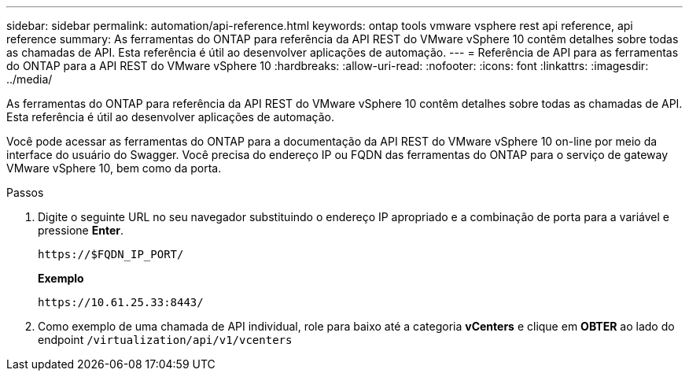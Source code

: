 ---
sidebar: sidebar 
permalink: automation/api-reference.html 
keywords: ontap tools vmware vsphere rest api reference, api reference 
summary: As ferramentas do ONTAP para referência da API REST do VMware vSphere 10 contêm detalhes sobre todas as chamadas de API. Esta referência é útil ao desenvolver aplicações de automação. 
---
= Referência de API para as ferramentas do ONTAP para a API REST do VMware vSphere 10
:hardbreaks:
:allow-uri-read: 
:nofooter: 
:icons: font
:linkattrs: 
:imagesdir: ../media/


[role="lead"]
As ferramentas do ONTAP para referência da API REST do VMware vSphere 10 contêm detalhes sobre todas as chamadas de API. Esta referência é útil ao desenvolver aplicações de automação.

Você pode acessar as ferramentas do ONTAP para a documentação da API REST do VMware vSphere 10 on-line por meio da interface do usuário do Swagger. Você precisa do endereço IP ou FQDN das ferramentas do ONTAP para o serviço de gateway VMware vSphere 10, bem como da porta.

.Passos
. Digite o seguinte URL no seu navegador substituindo o endereço IP apropriado e a combinação de porta para a variável e pressione *Enter*.
+
`\https://$FQDN_IP_PORT/`

+
*Exemplo*

+
`\https://10.61.25.33:8443/`

. Como exemplo de uma chamada de API individual, role para baixo até a categoria *vCenters* e clique em *OBTER* ao lado do endpoint `/virtualization/api/v1/vcenters`

